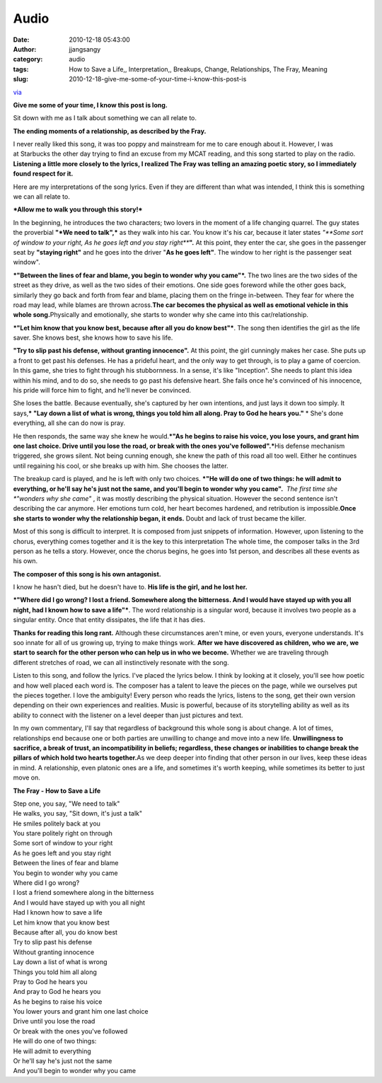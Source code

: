 Audio
#####
:date: 2010-12-18 05:43:00
:author: jjangsangy
:category: audio
:tags: How to Save a Life,, Interpretation,, Breakups, Change, Relationships, The Fray, Meaning
:slug: 2010-12-18-give-me-some-of-your-time-i-know-this-post-is

`via <None>`__

**Give me some of your time, I know this post is long.**



Sit down with me as I talk about something we can all relate to.



**The ending moments of a relationship, as described by the Fray.**



I never really liked this song, it was too poppy and mainstream for me
to care enough about it. However, I was at Starbucks the other day
trying to find an excuse from my MCAT reading, and this song started to
play on the radio. **Listening a little more closely to the lyrics, I
realized The Fray was telling an amazing poetic story, so I immediately
found respect for it.** 



Here are my interpretations of the song lyrics. Even if they are
different than what was intended, I think this is something we can all
relate to.



***Allow me to walk you through this story!***



In the beginning, he introduces the two characters; two lovers in the
moment of a life changing quarrel. The guy states the proverbial **"*We
need to talk",*** as they walk into his car. You know it's his car,
because it later states *"**Some sort of window to your right, As he
goes left and you stay right***\ **".** At this point, they enter the
car, she goes in the passenger seat by **"staying right"** and he goes
into the driver "**As he goes left"**. The window to her right is the
passenger seat window".



***"Between the lines of fear and blame, you begin to wonder why you
came"*.** The two lines are the two sides of the street as they drive,
as well as the two sides of their emotions. One side goes foreword while
the other goes back, similarly they go back and forth from fear and
blame, placing them on the fringe in-between. They fear for where the
road may lead, while blames are thrown across.\ **The car becomes the
physical as well as emotional vehicle in this whole song.**\ Physically
and emotionally, she starts to wonder why she came into this
car/relationship.



***"Let him know that you know best, because after all you do know
best"***. The song then identifies the girl as the life saver. She knows
best, she knows how to save his life.



**"Try to slip past his defense, without granting innocence".** At this
point, the girl cunningly makes her case. She puts up a front to get
past his defenses. He has a prideful heart, and the only way to get
through, is to play a game of coercion. In this game, she tries to fight
through his stubbornness. In a sense, it's like "Inception". She needs
to plant this idea within his mind, and to do so, she needs to go past
his defensive heart. She fails once he's convinced of his innocence, his
pride will force him to fight, and he'll never be convinced.



She loses the battle. Because eventually, she's captured by her own
intentions, and just lays it down too simply. It says,\ *** "Lay down a
list of what is wrong, things you told him all along. Pray to God he
hears you."** * She's done everything, all she can do now is pray.



He then responds, the same way she knew he would.\ ***"As he begins to
raise his voice, you lose yours, and grant him one last choice. Drive
until you lose the road, or break with the ones you've
followed".***\ His defense mechanism triggered, she grows silent. Not
being cunning enough, she knew the path of this road all too well.
Either he continues until regaining his cool, or she breaks up with him.
She chooses the latter.



The breakup card is played, and he is left with only two
choices. \ ***"He will do one of two things: he will admit to
everything, or he'll say he's just not the same, and you'll begin to
wonder why you came".**  *\ The first time she *"wonders why she
came"* , it was mostly describing the physical situation. However the
second sentence isn't describing the car anymore. Her emotions turn
cold, her heart becomes hardened, and retribution is impossible.\ **Once
she starts to wonder why the relationship began, it ends.** Doubt and
lack of trust became the killer.



Most of this song is difficult to interpret. It is composed from just
snippets of information. However, upon listening to the chorus,
everything comes together and it is the key to this interpretation The
whole time, the composer talks in the 3rd person as he tells a story.
However, once the chorus begins, he goes into 1st person, and describes
all these events as his own.



**The composer of this song is his own antagonist.**



I know he hasn't died, but he doesn't have to. **His life is the girl,
and he lost her.** 



***"Where did I go wrong? I lost a friend. Somewhere along the
bitterness. And I would have stayed up with you all night, had I known
how to save a life"***. The word relationship is a singular word,
because it involves two people as a singular entity. Once that entity
dissipates, the life that it has dies. 



**Thanks for reading this long rant.** Although these circumstances
aren't mine, or even yours, everyone understands. It's soo innate for
all of us growing up, trying to make things work. **After we have
discovered as children, who we are, we start to search for the other
person who can help us in who we become.** Whether we are traveling
through different stretches of road, we can all instinctively resonate
with the song.



Listen to this song, and follow the lyrics. I've placed the lyrics
below. I think by looking at it closely, you'll see how poetic and how
well placed each word is. The composer has a talent to leave the pieces
on the page, while we ourselves put the pieces together. I love the
ambiguity! Every person who reads the lyrics, listens to the song, get
their own version depending on their own experiences and realities.
Music is powerful, because of its storytelling ability as well as its
ability to connect with the listener on a level deeper than just
pictures and text.



In my own commentary, I'll say that regardless of background this whole
song is about change. A lot of times, relationships end because one or
both parties are unwilling to change and move into a new life.
**Unwillingness to sacrifice, a break of trust, an incompatibility in
beliefs; regardless, these changes or inabilities to change break the
pillars of which hold two hearts together.**\ As we deep deeper into
finding that other person in our lives, keep these ideas in mind. A
relationship, even platonic ones are a life, and sometimes it's worth
keeping, while sometimes its better to just move on.



**The Fray - How to Save a Life**



| Step one, you say, "We need to talk"
| He walks, you say, "Sit down, it's just a talk"
| He smiles politely back at you
| You stare politely right on through
| Some sort of window to your right
| As he goes left and you stay right
| Between the lines of fear and blame
| You begin to wonder why you came
| Where did I go wrong?
| I lost a friend somewhere along in the bitterness
| And I would have stayed up with you all night
| Had I known how to save a life
| Let him know that you know best
| Because after all, you do know best
| Try to slip past his defense
| Without granting innocence
| Lay down a list of what is wrong
| Things you told him all along
| Pray to God he hears you
| And pray to God he hears you
| As he begins to raise his voice
| You lower yours and grant him one last choice
| Drive until you lose the road
| Or break with the ones you've followed
| He will do one of two things:
| He will admit to everything
| Or he'll say he's just not the same
| And you'll begin to wonder why you came
